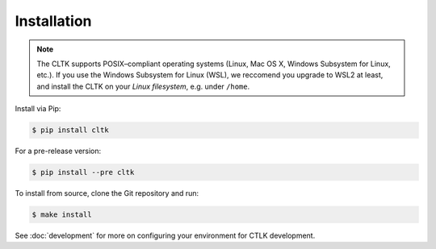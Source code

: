 Installation
============


|pypiversions|

.. |pypiversions| image:: https://img.shields.io/pypi/pyversions/cltk
   :alt: PyPI - Python Version


.. note::

   The CLTK supports POSIX–compliant operating systems (Linux, Mac OS X, Windows Subsystem for Linux, etc.).
   If you use the Windows Subsystem for Linux (WSL), we reccomend you upgrade to WSL2 at least, 
   and install the CLTK on your *Linux filesystem*, e.g. under ``/home``.


Install via Pip:

.. code-block:: bash

   $ pip install cltk


For a pre-release version:

.. code-block::

   $ pip install --pre cltk


To install from source, clone the Git repository and run:

.. code-block::

   $ make install


See :doc:`development` for more on configuring your environment for CTLK development.
